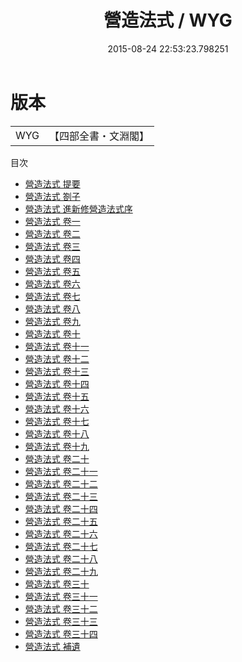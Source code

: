 #+TITLE: 營造法式 / WYG
#+DATE: 2015-08-24 22:53:23.798251
* 版本
 |       WYG|【四部全書・文淵閣】|
目次
 - [[file:KR2m0056_000.txt::000-1a][營造法式 提要]]
 - [[file:KR2m0056_000.txt::000-4a][營造法式 劄子]]
 - [[file:KR2m0056_000.txt::000-5a][營造法式 進新修營造法式序]]
 - [[file:KR2m0056_001.txt::001-1a][營造法式 卷一]]
 - [[file:KR2m0056_002.txt::002-1a][營造法式 卷二]]
 - [[file:KR2m0056_003.txt::003-1a][營造法式 卷三]]
 - [[file:KR2m0056_004.txt::004-1a][營造法式 卷四]]
 - [[file:KR2m0056_005.txt::005-1a][營造法式 卷五]]
 - [[file:KR2m0056_006.txt::006-1a][營造法式 卷六]]
 - [[file:KR2m0056_007.txt::007-1a][營造法式 卷七]]
 - [[file:KR2m0056_008.txt::008-1a][營造法式 卷八]]
 - [[file:KR2m0056_009.txt::009-1a][營造法式 卷九]]
 - [[file:KR2m0056_010.txt::010-1a][營造法式 卷十]]
 - [[file:KR2m0056_011.txt::011-1a][營造法式 卷十一]]
 - [[file:KR2m0056_012.txt::012-1a][營造法式 卷十二]]
 - [[file:KR2m0056_013.txt::013-1a][營造法式 卷十三]]
 - [[file:KR2m0056_014.txt::014-1a][營造法式 卷十四]]
 - [[file:KR2m0056_015.txt::015-1a][營造法式 卷十五]]
 - [[file:KR2m0056_016.txt::016-1a][營造法式 卷十六]]
 - [[file:KR2m0056_017.txt::017-1a][營造法式 卷十七]]
 - [[file:KR2m0056_018.txt::018-1a][營造法式 卷十八]]
 - [[file:KR2m0056_019.txt::019-1a][營造法式 卷十九]]
 - [[file:KR2m0056_020.txt::020-1a][營造法式 卷二十]]
 - [[file:KR2m0056_021.txt::021-1a][營造法式 卷二十一]]
 - [[file:KR2m0056_022.txt::022-1a][營造法式 卷二十二]]
 - [[file:KR2m0056_023.txt::023-1a][營造法式 卷二十三]]
 - [[file:KR2m0056_024.txt::024-1a][營造法式 卷二十四]]
 - [[file:KR2m0056_025.txt::025-1a][營造法式 卷二十五]]
 - [[file:KR2m0056_026.txt::026-1a][營造法式 卷二十六]]
 - [[file:KR2m0056_027.txt::027-1a][營造法式 卷二十七]]
 - [[file:KR2m0056_028.txt::028-1a][營造法式 卷二十八]]
 - [[file:KR2m0056_029.txt::029-1a][營造法式 卷二十九]]
 - [[file:KR2m0056_030.txt::030-1a][營造法式 卷三十]]
 - [[file:KR2m0056_031.txt::031-1a][營造法式 卷三十一]]
 - [[file:KR2m0056_032.txt::032-1a][營造法式 卷三十二]]
 - [[file:KR2m0056_033.txt::033-1a][營造法式 卷三十三]]
 - [[file:KR2m0056_034.txt::034-1a][營造法式 卷三十四]]
 - [[file:KR2m0056_035.txt::035-1a][營造法式 補遺]]
